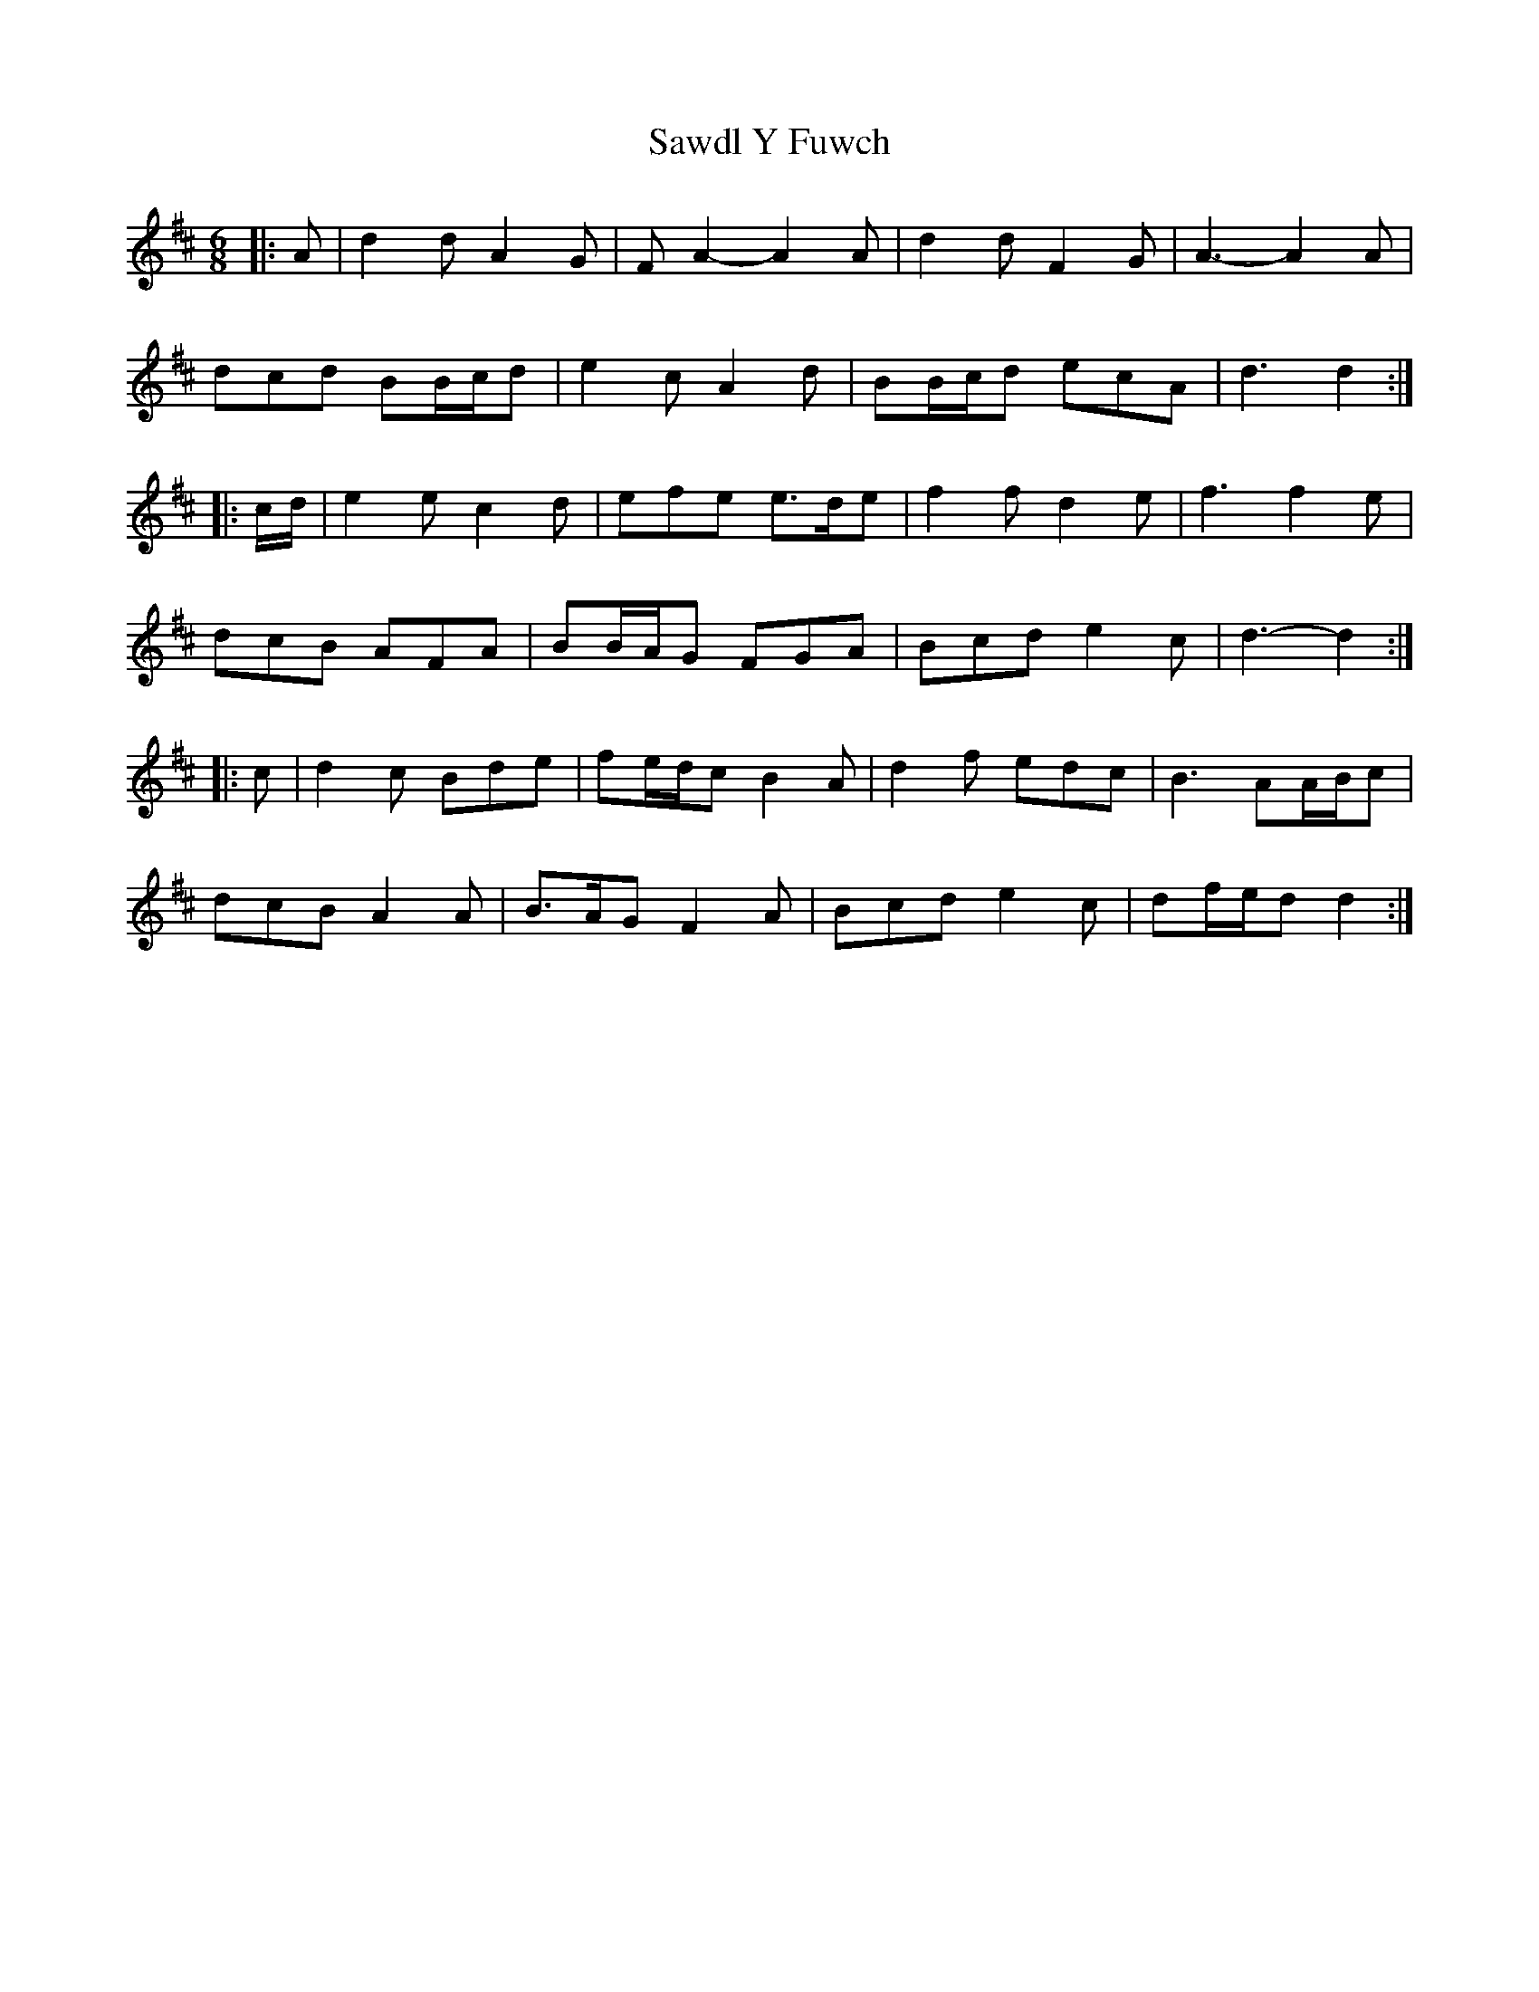 X: 36015
T: Sawdl Y Fuwch
R: jig
M: 6/8
K: Dmajor
|:A|d2 d A2 G|F A2- A2 A|d2 d F2 G|A3- A2 A|
dcd BB/c/d|e2 c A2 d|BB/c/d ecA|d3 d2:|
|:c/d/|e2 e c2 d|efe e>de|f2 f d2 e|f3 f2 e|
dcB AFA|BB/A/G FGA|Bcd e2 c|d3 -d2:|
|:c|d2 c Bde|fe/d/c B2 A|d2 f edc|B3 AA/B/c|
dcB A2 A|B>AG F2 A|Bcd e2 c|df/e/d d2:|

